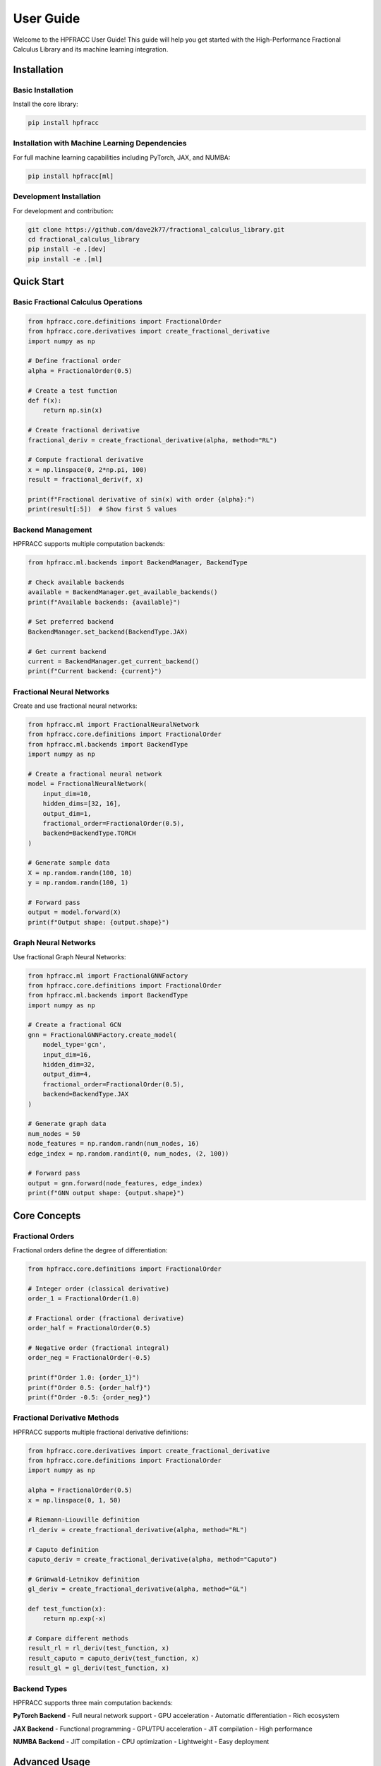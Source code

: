 User Guide
==========

Welcome to the HPFRACC User Guide! This guide will help you get started with the High-Performance Fractional Calculus Library and its machine learning integration.

Installation
-----------

Basic Installation
~~~~~~~~~~~~~~~~~~

Install the core library:

.. code-block:: bash

   pip install hpfracc

Installation with Machine Learning Dependencies
~~~~~~~~~~~~~~~~~~~~~~~~~~~~~~~~~~~~~~~~~~~~~~

For full machine learning capabilities including PyTorch, JAX, and NUMBA:

.. code-block:: bash

   pip install hpfracc[ml]

Development Installation
~~~~~~~~~~~~~~~~~~~~~~~~

For development and contribution:

.. code-block:: bash

   git clone https://github.com/dave2k77/fractional_calculus_library.git
   cd fractional_calculus_library
   pip install -e .[dev]
   pip install -e .[ml]

Quick Start
----------

Basic Fractional Calculus Operations
~~~~~~~~~~~~~~~~~~~~~~~~~~~~~~~~~~~

.. code-block:: python

   from hpfracc.core.definitions import FractionalOrder
   from hpfracc.core.derivatives import create_fractional_derivative
   import numpy as np

   # Define fractional order
   alpha = FractionalOrder(0.5)

   # Create a test function
   def f(x):
       return np.sin(x)

   # Create fractional derivative
   fractional_deriv = create_fractional_derivative(alpha, method="RL")

   # Compute fractional derivative
   x = np.linspace(0, 2*np.pi, 100)
   result = fractional_deriv(f, x)

   print(f"Fractional derivative of sin(x) with order {alpha}:")
   print(result[:5])  # Show first 5 values

Backend Management
~~~~~~~~~~~~~~~~~

HPFRACC supports multiple computation backends:

.. code-block:: python

   from hpfracc.ml.backends import BackendManager, BackendType

   # Check available backends
   available = BackendManager.get_available_backends()
   print(f"Available backends: {available}")

   # Set preferred backend
   BackendManager.set_backend(BackendType.JAX)

   # Get current backend
   current = BackendManager.get_current_backend()
   print(f"Current backend: {current}")

Fractional Neural Networks
~~~~~~~~~~~~~~~~~~~~~~~~~

Create and use fractional neural networks:

.. code-block:: python

   from hpfracc.ml import FractionalNeuralNetwork
   from hpfracc.core.definitions import FractionalOrder
   from hpfracc.ml.backends import BackendType
   import numpy as np

   # Create a fractional neural network
   model = FractionalNeuralNetwork(
       input_dim=10,
       hidden_dims=[32, 16],
       output_dim=1,
       fractional_order=FractionalOrder(0.5),
       backend=BackendType.TORCH
   )

   # Generate sample data
   X = np.random.randn(100, 10)
   y = np.random.randn(100, 1)

   # Forward pass
   output = model.forward(X)
   print(f"Output shape: {output.shape}")

Graph Neural Networks
~~~~~~~~~~~~~~~~~~~~

Use fractional Graph Neural Networks:

.. code-block:: python

   from hpfracc.ml import FractionalGNNFactory
   from hpfracc.core.definitions import FractionalOrder
   from hpfracc.ml.backends import BackendType
   import numpy as np

   # Create a fractional GCN
   gnn = FractionalGNNFactory.create_model(
       model_type='gcn',
       input_dim=16,
       hidden_dim=32,
       output_dim=4,
       fractional_order=FractionalOrder(0.5),
       backend=BackendType.JAX
   )

   # Generate graph data
   num_nodes = 50
   node_features = np.random.randn(num_nodes, 16)
   edge_index = np.random.randint(0, num_nodes, (2, 100))

   # Forward pass
   output = gnn.forward(node_features, edge_index)
   print(f"GNN output shape: {output.shape}")

Core Concepts
------------

Fractional Orders
~~~~~~~~~~~~~~~~

Fractional orders define the degree of differentiation:

.. code-block:: python

   from hpfracc.core.definitions import FractionalOrder

   # Integer order (classical derivative)
   order_1 = FractionalOrder(1.0)
   
   # Fractional order (fractional derivative)
   order_half = FractionalOrder(0.5)
   
   # Negative order (fractional integral)
   order_neg = FractionalOrder(-0.5)

   print(f"Order 1.0: {order_1}")
   print(f"Order 0.5: {order_half}")
   print(f"Order -0.5: {order_neg}")

Fractional Derivative Methods
~~~~~~~~~~~~~~~~~~~~~~~~~~~~

HPFRACC supports multiple fractional derivative definitions:

.. code-block:: python

   from hpfracc.core.derivatives import create_fractional_derivative
   from hpfracc.core.definitions import FractionalOrder
   import numpy as np

   alpha = FractionalOrder(0.5)
   x = np.linspace(0, 1, 50)

   # Riemann-Liouville definition
   rl_deriv = create_fractional_derivative(alpha, method="RL")
   
   # Caputo definition
   caputo_deriv = create_fractional_derivative(alpha, method="Caputo")
   
   # Grünwald-Letnikov definition
   gl_deriv = create_fractional_derivative(alpha, method="GL")

   def test_function(x):
       return np.exp(-x)

   # Compare different methods
   result_rl = rl_deriv(test_function, x)
   result_caputo = caputo_deriv(test_function, x)
   result_gl = gl_deriv(test_function, x)

Backend Types
~~~~~~~~~~~~

HPFRACC supports three main computation backends:

**PyTorch Backend**
- Full neural network support
- GPU acceleration
- Automatic differentiation
- Rich ecosystem

**JAX Backend**
- Functional programming
- GPU/TPU acceleration
- JIT compilation
- High performance

**NUMBA Backend**
- JIT compilation
- CPU optimization
- Lightweight
- Easy deployment

Advanced Usage
-------------

Custom Fractional Derivatives
~~~~~~~~~~~~~~~~~~~~~~~~~~~~

Create custom fractional derivative implementations:

.. code-block:: python

   from hpfracc.core.derivatives import BaseFractionalDerivative
   from hpfracc.core.definitions import FractionalOrder
   import numpy as np

   class CustomFractionalDerivative(BaseFractionalDerivative):
       def __init__(self, order: FractionalOrder):
           super().__init__(order)
           
       def compute(self, func, x):
           # Custom implementation
           # This is a simplified example
           h = x[1] - x[0]
           n = len(x)
           result = np.zeros_like(x)
           
           for i in range(n):
               # Custom computation logic
               result[i] = func(x[i]) * (h ** self.order.value)
               
           return result

   # Use custom derivative
   custom_deriv = CustomFractionalDerivative(FractionalOrder(0.5))
   x = np.linspace(0, 1, 100)
   result = custom_deriv.compute(lambda x: np.sin(x), x)

Performance Optimization
~~~~~~~~~~~~~~~~~~~~~~~

Optimize performance for large-scale computations:

.. code-block:: python

   from hpfracc.ml.backends import BackendManager, BackendType
   import numpy as np
   import time

   # Benchmark different backends
   def benchmark_backend(backend_type):
       BackendManager.set_backend(backend_type)
       
       # Large dataset
       X = np.random.randn(10000, 100)
       
       start_time = time.time()
       # Perform computation
       result = np.sum(X, axis=1)
       end_time = time.time()
       
       return end_time - start_time

   # Compare performance
   torch_time = benchmark_backend(BackendType.TORCH)
   jax_time = benchmark_backend(BackendType.JAX)
   numba_time = benchmark_backend(BackendType.NUMBA)

   print(f"PyTorch: {torch_time:.4f}s")
   print(f"JAX: {jax_time:.4f}s")
   print(f"NUMBA: {numba_time:.4f}s")

Error Handling
-------------

Handle common errors and exceptions:

.. code-block:: python

   from hpfracc.core.definitions import FractionalOrder
   from hpfracc.ml.backends import BackendManager, BackendType

   # Invalid fractional order
   try:
       invalid_order = FractionalOrder(-2.0)  # Should raise error
   except ValueError as e:
       print(f"Error: {e}")

   # Backend not available
   try:
       BackendManager.set_backend(BackendType.TORCH)
       if not BackendManager.is_backend_available(BackendType.TORCH):
           print("PyTorch backend not available")
   except Exception as e:
       print(f"Backend error: {e}")

Best Practices
-------------

Code Organization
~~~~~~~~~~~~~~~~

Organize your HPFRACC code effectively:

.. code-block:: python

   # 1. Import organization
   import numpy as np
   import matplotlib.pyplot as plt
   
   from hpfracc.core.definitions import FractionalOrder
   from hpfracc.core.derivatives import create_fractional_derivative
   from hpfracc.ml import FractionalNeuralNetwork
   from hpfracc.ml.backends import BackendManager, BackendType

   # 2. Configuration
   class Config:
       FRACTIONAL_ORDER = 0.5
       BACKEND = BackendType.JAX
       INPUT_DIM = 10
       HIDDEN_DIMS = [32, 16]
       OUTPUT_DIM = 1

   # 3. Setup
   BackendManager.set_backend(Config.BACKEND)
   alpha = FractionalOrder(Config.FRACTIONAL_ORDER)

   # 4. Model creation
   model = FractionalNeuralNetwork(
       input_dim=Config.INPUT_DIM,
       hidden_dims=Config.HIDDEN_DIMS,
       output_dim=Config.OUTPUT_DIM,
       fractional_order=alpha
   )

Memory Management
~~~~~~~~~~~~~~~~

Optimize memory usage for large computations:

.. code-block:: python

   import gc
   import numpy as np
   from hpfracc.ml.backends import BackendManager, BackendType

   # Use JAX for memory efficiency
   BackendManager.set_backend(BackendType.JAX)

   # Process data in batches
   def process_in_batches(data, batch_size=1000):
       results = []
       for i in range(0, len(data), batch_size):
           batch = data[i:i+batch_size]
           # Process batch
           result = np.sum(batch, axis=1)
           results.append(result)
           
           # Clear memory
           del batch
           gc.collect()
       
       return np.concatenate(results)

   # Large dataset
   large_data = np.random.randn(100000, 100)
   results = process_in_batches(large_data)

Debugging
---------

Debug HPFRACC applications effectively:

.. code-block:: python

   import logging
   from hpfracc.ml.backends import BackendManager

   # Enable debug logging
   logging.basicConfig(level=logging.DEBUG)
   logger = logging.getLogger(__name__)

   # Debug backend information
   logger.debug(f"Available backends: {BackendManager.get_available_backends()}")
   logger.debug(f"Current backend: {BackendManager.get_current_backend()}")

   # Debug model parameters
   def debug_model(model):
       logger.debug(f"Model type: {type(model)}")
       logger.debug(f"Input dimension: {model.input_dim}")
       logger.debug(f"Output dimension: {model.output_dim}")
       logger.debug(f"Fractional order: {model.fractional_order}")

Troubleshooting
--------------

Common Issues and Solutions
~~~~~~~~~~~~~~~~~~~~~~~~~~

**Issue: Backend not available**
.. code-block:: python

   # Solution: Check and install dependencies
   from hpfracc.ml.backends import BackendManager
   
   available = BackendManager.get_available_backends()
   print(f"Available: {available}")
   
   # Install missing backend
   # pip install torch  # for PyTorch
   # pip install jax jaxlib  # for JAX
   # pip install numba  # for NUMBA

**Issue: Memory errors with large datasets**
.. code-block:: python

   # Solution: Use batch processing
   def process_large_dataset(data, batch_size=1000):
       results = []
       for i in range(0, len(data), batch_size):
           batch = data[i:i+batch_size]
           # Process batch
           results.append(process_batch(batch))
       return np.concatenate(results)

**Issue: Slow performance**
.. code-block:: python

   # Solution: Choose appropriate backend
   from hpfracc.ml.backends import BackendType
   
   # For GPU acceleration
   BackendManager.set_backend(BackendType.TORCH)  # or BackendType.JAX
   
   # For CPU optimization
   BackendManager.set_backend(BackendType.NUMBA)

Getting Help
-----------

If you encounter issues:

1. **Check the documentation**: Visit the full documentation at https://fractional-calculus-library.readthedocs.io
2. **Search existing issues**: Check GitHub issues for similar problems
3. **Create a new issue**: Report bugs or request features on GitHub
4. **Contact support**: Email d.r.chin@pgr.reading.ac.uk for academic inquiries

Next Steps
----------

Now that you're familiar with the basics:

1. **Explore Examples**: Check the examples directory for practical applications
2. **Read API Reference**: Understand all available functions and classes
3. **Study Model Theory**: Learn the mathematical foundations
4. **Contribute**: Help improve the library by contributing code or documentation

For advanced usage, see the :doc:`api_reference` and :doc:`examples` sections.

